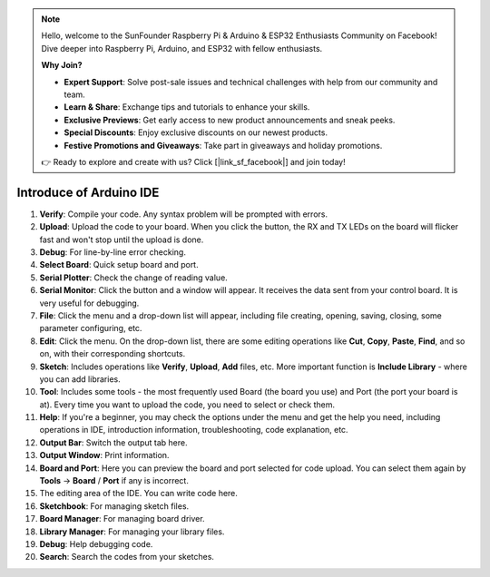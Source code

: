 .. note::

    Hello, welcome to the SunFounder Raspberry Pi & Arduino & ESP32 Enthusiasts Community on Facebook! Dive deeper into Raspberry Pi, Arduino, and ESP32 with fellow enthusiasts.

    **Why Join?**

    - **Expert Support**: Solve post-sale issues and technical challenges with help from our community and team.
    - **Learn & Share**: Exchange tips and tutorials to enhance your skills.
    - **Exclusive Previews**: Get early access to new product announcements and sneak peeks.
    - **Special Discounts**: Enjoy exclusive discounts on our newest products.
    - **Festive Promotions and Giveaways**: Take part in giveaways and holiday promotions.

    👉 Ready to explore and create with us? Click [|link_sf_facebook|] and join today!

Introduce of Arduino IDE
=================================

.. image:: img/ide_2_intro.png

1. **Verify**: Compile your code. Any syntax problem will be prompted with errors.

2. **Upload**: Upload the code to your board. When you click the button, the RX and TX LEDs on the board will flicker fast and won't stop until the upload is done.

3. **Debug**: For line-by-line error checking.

4. **Select Board**: Quick setup board and port.

5. **Serial Plotter**: Check the change of reading value.

6. **Serial Monitor**: Click the button and a window will appear. It receives the data sent from your control board. It is very useful for debugging.

7. **File**: Click the menu and a drop-down list will appear, including file creating, opening, saving, closing, some parameter configuring, etc.

8. **Edit**: Click the menu. On the drop-down list, there are some editing operations like **Cut**, **Copy**, **Paste**, **Find**, and so on, with their corresponding shortcuts.

9. **Sketch**: Includes operations like **Verify**, **Upload**, **Add** files, etc. More important function is **Include Library** - where you can add libraries.

10. **Tool**: Includes some tools - the most frequently used Board (the board you use) and Port (the port your board is at). Every time you want to upload the code, you need to select or check them.

11. **Help**: If you're a beginner, you may check the options under the menu and get the help you need, including operations in IDE, introduction information, troubleshooting, code explanation, etc.

12. **Output Bar**: Switch the output tab here.

13. **Output Window**: Print information.

14. **Board and Port**: Here you can preview the board and port selected for code upload. You can select them again by **Tools** -> **Board** / **Port** if any is incorrect.

15. The editing area of the IDE. You can write code here.

16. **Sketchbook**: For managing sketch files.

17. **Board Manager**: For managing board driver.

18. **Library Manager**: For managing your library files.

19. **Debug**: Help debugging code.

20. **Search**: Search the codes from your sketches.
